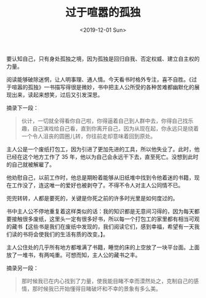 #+TITLE: 过于喧嚣的孤独
#+DATE: <2019-12-01 Sun>
#+HUGO_TAGS: 阅读

要认知自己，只有身处孤独之境，因为孤独是回归自我、否定权威、建立自主权的力量。

阅读能够破除迷惘，让人明事理、通人情。今天看书时格外专注，喜不自胜。《过于喧嚣的孤独》一书描写得很是微妙，书中把主人公所受的各种苦难都幽默化的展现出来，读起来想笑，过后又引发深思。

摘录下一段：

#+begin_quote
  伙计，一切就全得看你自己啦，你得逼着自己到人群中去，你得自己找乐趣，自己演戏给自己看，直到你离开自己，因为从现在起，你永远只是绕着一个令人沮丧的圆圈儿转，你往前走却意味着回到原处。
#+end_quote

主人公是一个废纸打包工，因为引进了更加先进的工具，所以他失业了。此时，他已经在这个地方工作了
35 年，他以为自己会永远干下去，直至死亡。没想到此时的自己就被解雇了。

他劝慰自己，以前工作时，他总是期盼着能够从旧纸堆中找到令他着迷的书籍，现在工作没了，连这唯一的爱好也被剥夺了。不得不令人对主人公同情不已。

兜兜转转，人都是要死的，关键是你死之前的许多时光里是如何度过的。

书中主人公不停地重复着这样类似的话：我的知识都是无意间习得的，因为每天都要接触很多废纸，这里头一定有很多好书，所以每一个打包工的家里都有相当可观的藏书【这些书是我们在废纸中发现的，我们阅读它们，感到幸福，希望有一天我们读的书将会使我们的生活有质的改变。】。

主人公住处的几乎所有地方都堆满了书籍，睡觉的床的上空放了一块平台面。上面放了一堆书，有两吨重。可想而知，主人公的藏书之丰。

摘录另一段：

#+begin_quote
  那时候我已在内心找到了力量，使我能目睹不幸而漠然处之，克制自己的感情，那时候我已开始懂得目睹破坏和不幸的景象有多么美。
#+end_quote
